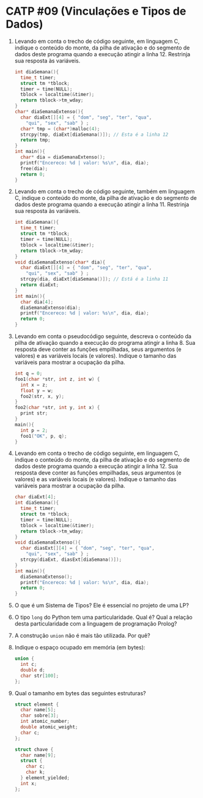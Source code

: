 # -*- coding: utf-8 -*-
# -*- mode: org -*-
#+startup: beamer overview indent

* CATP #09 (Vinculações e Tipos de Dados)

1. Levando em conta o trecho de código seguinte, em linguagem C,
   indique o conteúdo do monte, da pilha de ativação e do segmento de
   dados deste programa quando a execução atingir a
   linha 12. Restrinja sua resposta às variáveis.

   #+BEGIN_SRC C
   int diaSemana(){
     time_t timer;
     struct tm *tblock;
     timer = time(NULL);
     tblock = localtime(&timer);
     return tblock->tm_wday;
   }
   char* diaSemanaExtenso(){
     char diaExt[][4] = { "dom", "seg", "ter", "qua",
       "qui", "sex", "sab" } ;
     char* tmp = (char*)malloc(4);
     strcpy(tmp, diaExt[diaSemana()]); // Esta é a linha 12
     return tmp;
   }
   int main(){
     char* dia = diaSemanaExtenso();
     printf("Encereco: %d | valor: %s\n", dia, dia);
     free(dia);
     return 0;
   }   
   #+END_SRC

2. Levando em conta o trecho de código seguinte, também em linguagem
   C, indique o conteúdo do monte, da pilha de ativação e do segmento
   de dados deste programa quando a execução atingir a linha 11.
   Restrinja sua resposta às variáveis.

   #+BEGIN_SRC C
   int diaSemana(){
     time_t timer;
     struct tm *tblock;
     timer = time(NULL);
     tblock = localtime(&timer);
     return tblock->tm_wday;
   }
   void diaSemanaExtenso(char* dia){
     char diaExt[][4] = { "dom", "seg", "ter", "qua",
       "qui", "sex", "sab" } ;
     strcpy(dia, diaExt[diaSemana()]); // Está é a linha 11
     return diaExt;
   }
   int main(){
     char dia[4];
     diaSemanaExtenso(dia);
     printf("Encereco: %d | valor: %s\n", dia, dia);
     return 0;
   }   
   #+end_src

3. Levando em conta o pseudocódigo seguinte, descreva o conteúdo da
   pilha de ativação quando a execução do programa atingir a
   linha 8. Sua resposta deve conter as funções empilhadas, seus
   argumentos (e valores) e as variáveis locais (e valores). Indique o
   tamanho das variáveis para mostrar a ocupação da pilha.

   #+BEGIN_SRC C
   int q = 0;
   foo1(char *str, int z, int w) {
     int x = z;
     float y = w;
     foo2(str, x, y);
   }
   foo2(char *str, int y, int x) {
     print str;
   }
   main(){
     int p = 2;
     foo1("OK", p, q);
   }   
   #+end_src

4. Levando em conta o trecho de código seguinte, em linguagem C,
   indique o conteúdo do monte, da pilha de ativação e do segmento de
   dados deste programa quando a execução atingir a linha 12.  Sua
   resposta deve conter as funções empilhadas, seus argumentos (e
   valores) e as variáveis locais (e valores). Indique o tamanho das
   variáveis para mostrar a ocupação da pilha.

   #+BEGIN_SRC C
   char diaExt[4];
   int diaSemana(){
     time_t timer;
     struct tm *tblock;
     timer = time(NULL);
     tblock = localtime(&timer);
     return tblock->tm_wday;
   }
   void diaSemanaExtenso(){
     char diasExt[][4] = { "dom", "seg", "ter", "qua",
       "qui", "sex", "sab" } ;
     strcpy(diaExt, diasExt[diaSemana()]);
   }
   int main(){
     diaSemanaExtenso();
     printf("Encereco: %d | valor: %s\n", dia, dia);
     return 0;
   }
   #+END_SRC

5. O que é um Sistema de Tipos? Ele é essencial no projeto de uma LP?

6. O tipo =long= do Python tem uma particularidade. Qual é?  Qual a
   relação desta particularidade com a linguagem de programação
   Prolog?

7. A construção =union= não é mais tão utilizada. Por quê?

8. Indique o espaço ocupado em memória (em bytes):

   #+BEGIN_SRC C
   union {
     int c;
     double d;
     char str[100];
   };   
   #+END_SRC

9. Qual o tamanho em bytes das seguintes estruturas?

   #+BEGIN_SRC C
   struct element {
     char name[5];
     char sobre[3];
     int atomic_number;
     double atomic_weight;
     char c;
   };

   struct chave {
     char name[9];
     struct {
       char c;
       char k;
     } element_yielded;
     int x;
   };   
   #+END_SRC
